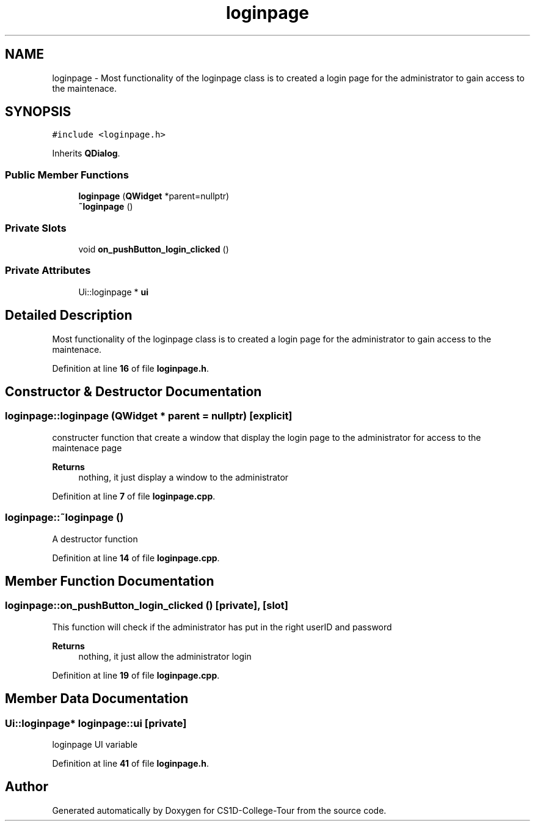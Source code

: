 .TH "loginpage" 3 "Sun Mar 19 2023" "CS1D-College-Tour" \" -*- nroff -*-
.ad l
.nh
.SH NAME
loginpage \- Most functionality of the loginpage class is to created a login page for the administrator to gain access to the maintenace\&.  

.SH SYNOPSIS
.br
.PP
.PP
\fC#include <loginpage\&.h>\fP
.PP
Inherits \fBQDialog\fP\&.
.SS "Public Member Functions"

.in +1c
.ti -1c
.RI "\fBloginpage\fP (\fBQWidget\fP *parent=nullptr)"
.br
.ti -1c
.RI "\fB~loginpage\fP ()"
.br
.in -1c
.SS "Private Slots"

.in +1c
.ti -1c
.RI "void \fBon_pushButton_login_clicked\fP ()"
.br
.in -1c
.SS "Private Attributes"

.in +1c
.ti -1c
.RI "Ui::loginpage * \fBui\fP"
.br
.in -1c
.SH "Detailed Description"
.PP 
Most functionality of the loginpage class is to created a login page for the administrator to gain access to the maintenace\&. 
.PP
Definition at line \fB16\fP of file \fBloginpage\&.h\fP\&.
.SH "Constructor & Destructor Documentation"
.PP 
.SS "loginpage::loginpage (\fBQWidget\fP * parent = \fCnullptr\fP)\fC [explicit]\fP"
constructer function that create a window that display the login page to the administrator for access to the maintenace page 
.PP
\fBReturns\fP
.RS 4
nothing, it just display a window to the administrator 
.RE
.PP

.PP
Definition at line \fB7\fP of file \fBloginpage\&.cpp\fP\&.
.SS "loginpage::~loginpage ()"
A destructor function 
.PP
Definition at line \fB14\fP of file \fBloginpage\&.cpp\fP\&.
.SH "Member Function Documentation"
.PP 
.SS "loginpage::on_pushButton_login_clicked ()\fC [private]\fP, \fC [slot]\fP"
This function will check if the administrator has put in the right userID and password 
.PP
\fBReturns\fP
.RS 4
nothing, it just allow the administrator login 
.RE
.PP

.PP
Definition at line \fB19\fP of file \fBloginpage\&.cpp\fP\&.
.SH "Member Data Documentation"
.PP 
.SS "Ui::loginpage* loginpage::ui\fC [private]\fP"
loginpage UI variable 
.PP
Definition at line \fB41\fP of file \fBloginpage\&.h\fP\&.

.SH "Author"
.PP 
Generated automatically by Doxygen for CS1D-College-Tour from the source code\&.
